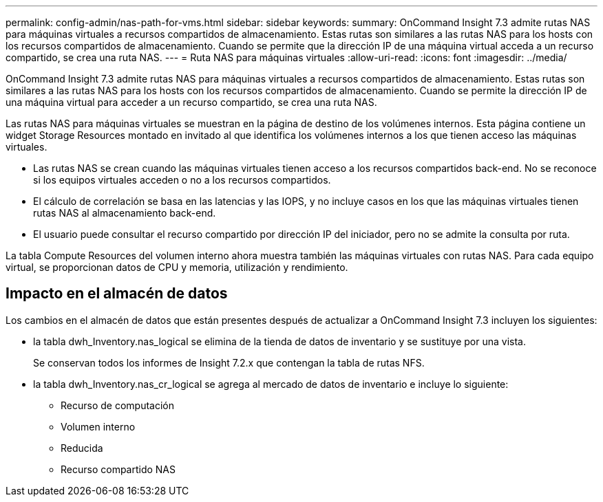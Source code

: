 ---
permalink: config-admin/nas-path-for-vms.html 
sidebar: sidebar 
keywords:  
summary: OnCommand Insight 7.3 admite rutas NAS para máquinas virtuales a recursos compartidos de almacenamiento. Estas rutas son similares a las rutas NAS para los hosts con los recursos compartidos de almacenamiento. Cuando se permite que la dirección IP de una máquina virtual acceda a un recurso compartido, se crea una ruta NAS. 
---
= Ruta NAS para máquinas virtuales
:allow-uri-read: 
:icons: font
:imagesdir: ../media/


[role="lead"]
OnCommand Insight 7.3 admite rutas NAS para máquinas virtuales a recursos compartidos de almacenamiento. Estas rutas son similares a las rutas NAS para los hosts con los recursos compartidos de almacenamiento. Cuando se permite la dirección IP de una máquina virtual para acceder a un recurso compartido, se crea una ruta NAS.

Las rutas NAS para máquinas virtuales se muestran en la página de destino de los volúmenes internos. Esta página contiene un widget Storage Resources montado en invitado al que identifica los volúmenes internos a los que tienen acceso las máquinas virtuales.

* Las rutas NAS se crean cuando las máquinas virtuales tienen acceso a los recursos compartidos back-end. No se reconoce si los equipos virtuales acceden o no a los recursos compartidos.
* El cálculo de correlación se basa en las latencias y las IOPS, y no incluye casos en los que las máquinas virtuales tienen rutas NAS al almacenamiento back-end.
* El usuario puede consultar el recurso compartido por dirección IP del iniciador, pero no se admite la consulta por ruta.


La tabla Compute Resources del volumen interno ahora muestra también las máquinas virtuales con rutas NAS. Para cada equipo virtual, se proporcionan datos de CPU y memoria, utilización y rendimiento.



== Impacto en el almacén de datos

Los cambios en el almacén de datos que están presentes después de actualizar a OnCommand Insight 7.3 incluyen los siguientes:

* la tabla dwh_Inventory.nas_logical se elimina de la tienda de datos de inventario y se sustituye por una vista.
+
Se conservan todos los informes de Insight 7.2.x que contengan la tabla de rutas NFS.

* la tabla dwh_Inventory.nas_cr_logical se agrega al mercado de datos de inventario e incluye lo siguiente:
+
** Recurso de computación
** Volumen interno
** Reducida
** Recurso compartido NAS



